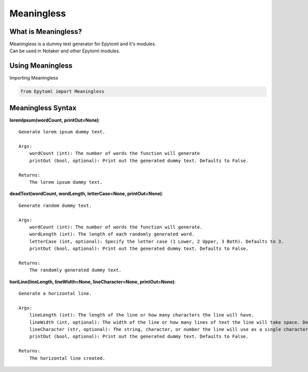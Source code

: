 Meaningless
===========

.. Meaningless:

What is Meaningless?
--------------------
| Meaningless is a dummy text generator for Epytoml and it's modules.
| Can be used in Notaker and other Epytoml modules.

Using Meaningless
------------------

| Importing Meaningless

.. code-block:: python

    from Epytoml import Meaningless


Meaningless Syntax
------------------

**loremIpsum(wordCount, printOut=None)**::

    Generate lorem ipsum dummy text.

    Args:
        wordCount (int): The number of words the function will generate
        printOut (bool, optional): Print out the generated dummy text. Defaults to False.

    Returns:
        The lorem ipsum dummy text.

**deadText(wordCount, wordLength, letterCase=None, printOut=None)**::

    Generate random dummy text.

    Args:
        wordCount (int): The number of words the function will generate.
        wordLength (int): The length of each randomly generated word.
        letterCase (int, optional): Specify the letter case (1 Lower, 2 Upper, 3 Both). Defaults to 3.
        printOut (bool, optional): Print out the generated dummy text. Defaults to False.

    Returns:
        The randomly generated dummy text.

**horiLine(lineLength, lineWidth=None, lineCharacter=None, printOut=None)**::

    Generate a horizontal line.

    Args:
        lineLength (int): The length of the line or how many characters the line will have.
        lineWidth (int, optional): The width of the line or how many lines of text the line will take space. Defaults to 1.
        lineCharacter (str, optional): The string, character, or number the line will use as a single character. Defaults to '-'.
        printOut (bool, optional): Print out the generated dummy text. Defaults to False.

    Returns:
        The horizontal line created.
